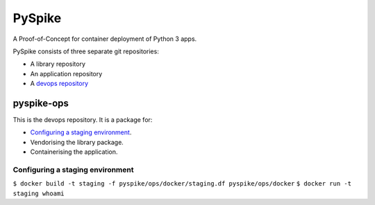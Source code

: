 ..  Titling
    ##++::==~~--''``
    
PySpike
:::::::

A Proof-of-Concept for container deployment of Python 3 apps.

PySpike consists of three separate git repositories:

* A library repository
* An application repository
* A `devops repository`_

pyspike-ops
===========

This is the devops repository. It is a package for:

* `Configuring a staging environment`_.
* Vendorising the library package.
* Containerising the application.

Configuring a staging environment
~~~~~~~~~~~~~~~~~~~~~~~~~~~~~~~~~

``$ docker build -t staging -f pyspike/ops/docker/staging.df pyspike/ops/docker``
``$ docker run -t staging whoami``

.. _devops repository: https://github.com/ONSdigital/pyspike-ops 
